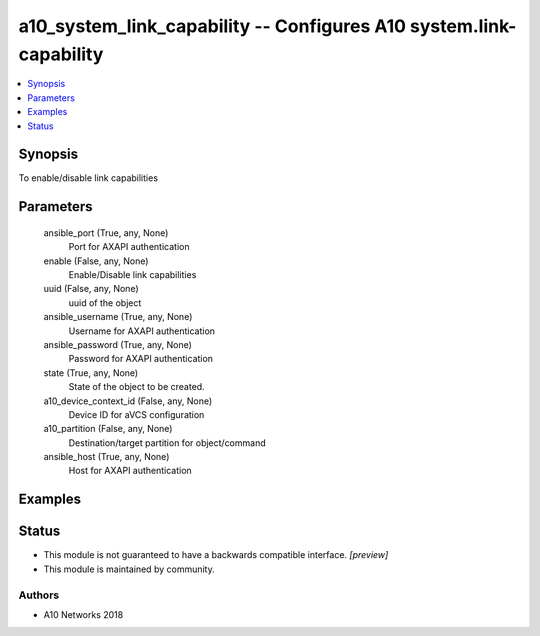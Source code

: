 .. _a10_system_link_capability_module:


a10_system_link_capability -- Configures A10 system.link-capability
===================================================================

.. contents::
   :local:
   :depth: 1


Synopsis
--------

To enable/disable link capabilities






Parameters
----------

  ansible_port (True, any, None)
    Port for AXAPI authentication


  enable (False, any, None)
    Enable/Disable link capabilities


  uuid (False, any, None)
    uuid of the object


  ansible_username (True, any, None)
    Username for AXAPI authentication


  ansible_password (True, any, None)
    Password for AXAPI authentication


  state (True, any, None)
    State of the object to be created.


  a10_device_context_id (False, any, None)
    Device ID for aVCS configuration


  a10_partition (False, any, None)
    Destination/target partition for object/command


  ansible_host (True, any, None)
    Host for AXAPI authentication









Examples
--------

.. code-block:: yaml+jinja

    





Status
------




- This module is not guaranteed to have a backwards compatible interface. *[preview]*


- This module is maintained by community.



Authors
~~~~~~~

- A10 Networks 2018

